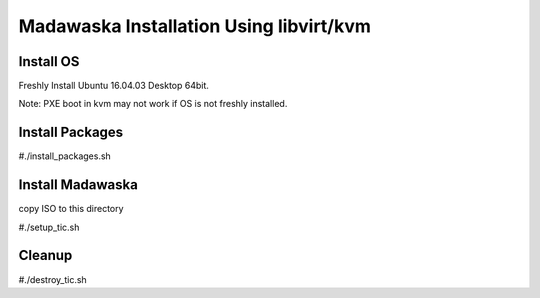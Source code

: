 Madawaska Installation Using libvirt/kvm
========================================

Install OS
----------

Freshly Install Ubuntu 16.04.03 Desktop 64bit.

Note: PXE boot in kvm may not work if OS is not freshly installed.

Install Packages
-----------------

#./install_packages.sh


Install Madawaska
------------------

copy ISO to this directory

#./setup_tic.sh

Cleanup
-------

#./destroy_tic.sh
